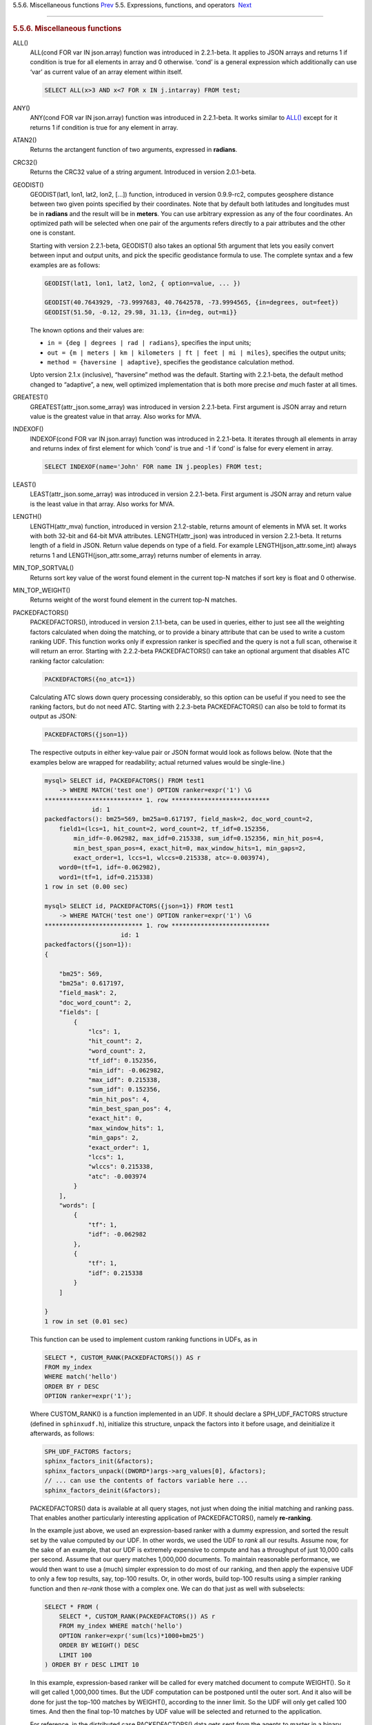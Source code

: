 .. raw:: html

   <div class="navheader">

5.5.6. Miscellaneous functions
`Prev <comparison-functions.html>`__ 
5.5. Expressions, functions, and operators
 `Next <sorting-modes.html>`__

--------------

.. raw:: html

   </div>

.. raw:: html

   <div class="sect2">

.. raw:: html

   <div class="titlepage">

.. raw:: html

   <div>

.. raw:: html

   <div>

.. rubric:: 5.5.6. Miscellaneous functions
   :name: miscellaneous-functions
   :class: title

.. raw:: html

   </div>

.. raw:: html

   </div>

.. raw:: html

   </div>

.. raw:: html

   <div class="variablelist">

ALL()
    ALL(cond FOR var IN json.array) function was introduced in
    2.2.1-beta. It applies to JSON arrays and returns 1 if condition is
    true for all elements in array and 0 otherwise. ‘cond’ is a general
    expression which additionally can use ‘var’ as current value of an
    array element within itself.

    .. code:: programlisting

        SELECT ALL(x>3 AND x<7 FOR x IN j.intarray) FROM test;

ANY()
    ANY(cond FOR var IN json.array) function was introduced in
    2.2.1-beta. It works similar to
    `ALL() <misc-functions.html#expr-func-all>`__ except for it returns
    1 if condition is true for any element in array.

ATAN2()
    Returns the arctangent function of two arguments, expressed in
    **radians**.

CRC32()
    Returns the CRC32 value of a string argument. Introduced in version
    2.0.1-beta.

GEODIST()
    GEODIST(lat1, lon1, lat2, lon2, […]) function, introduced in version
    0.9.9-rc2, computes geosphere distance between two given points
    specified by their coordinates. Note that by default both latitudes
    and longitudes must be in **radians** and the result will be in
    **meters**. You can use arbitrary expression as any of the four
    coordinates. An optimized path will be selected when one pair of the
    arguments refers directly to a pair attributes and the other one is
    constant.

    Starting with version 2.2.1-beta, GEODIST() also takes an optional
    5th argument that lets you easily convert between input and output
    units, and pick the specific geodistance formula to use. The
    complete syntax and a few examples are as follows:

    .. code:: programlisting

        GEODIST(lat1, lon1, lat2, lon2, { option=value, ... })

        GEODIST(40.7643929, -73.9997683, 40.7642578, -73.9994565, {in=degrees, out=feet})
        GEODIST(51.50, -0.12, 29.98, 31.13, {in=deg, out=mi}}

    The known options and their values are:

    .. raw:: html

       <div class="itemizedlist">

    -  ``in = {deg | degrees | rad | radians}``, specifies the input
       units;
    -  ``out = {m | meters | km | kilometers | ft | feet | mi | miles}``,
       specifies the output units;
    -  ``method = {haversine | adaptive}``, specifies the geodistance
       calculation method.

    .. raw:: html

       </div>

    Upto version 2.1.x (inclusive), “haversine” method was the default.
    Starting with 2.2.1-beta, the default method changed to “adaptive”,
    a new, well optimized implementation that is both more precise *and*
    much faster at all times.

GREATEST()
    GREATEST(attr\_json.some\_array) was introduced in version
    2.2.1-beta. First argument is JSON array and return value is the
    greatest value in that array. Also works for MVA.

INDEXOF()
    INDEXOF(cond FOR var IN json.array) function was introduced in
    2.2.1-beta. It iterates through all elements in array and returns
    index of first element for which ‘cond’ is true and -1 if ‘cond’ is
    false for every element in array.

    .. code:: programlisting

        SELECT INDEXOF(name='John' FOR name IN j.peoples) FROM test;

LEAST()
    LEAST(attr\_json.some\_array) was introduced in version 2.2.1-beta.
    First argument is JSON array and return value is the least value in
    that array. Also works for MVA.

LENGTH()
    LENGTH(attr\_mva) function, introduced in version 2.1.2-stable,
    returns amount of elements in MVA set. It works with both 32-bit and
    64-bit MVA attributes. LENGTH(attr\_json) was introduced in version
    2.2.1-beta. It returns length of a field in JSON. Return value
    depends on type of a field. For example LENGTH(json\_attr.some\_int)
    always returns 1 and LENGTH(json\_attr.some\_array) returns number
    of elements in array.

MIN\_TOP\_SORTVAL()
    Returns sort key value of the worst found element in the current
    top-N matches if sort key is float and 0 otherwise.

MIN\_TOP\_WEIGHT()
    Returns weight of the worst found element in the current top-N
    matches.

PACKEDFACTORS()
    PACKEDFACTORS(), introduced in version 2.1.1-beta, can be used in
    queries, either to just see all the weighting factors calculated
    when doing the matching, or to provide a binary attribute that can
    be used to write a custom ranking UDF. This function works only if
    expression ranker is specified and the query is not a full scan,
    otherwise it will return an error. Starting with 2.2.2-beta
    PACKEDFACTORS() can take an optional argument that disables ATC
    ranking factor calculation:

    .. code:: programlisting

        PACKEDFACTORS({no_atc=1})

    Calculating ATC slows down query processing considerably, so this
    option can be useful if you need to see the ranking factors, but do
    not need ATC. Starting with 2.2.3-beta PACKEDFACTORS() can also be
    told to format its output as JSON:

    .. code:: programlisting

        PACKEDFACTORS({json=1})

    The respective outputs in either key-value pair or JSON format would
    look as follows below. (Note that the examples below are wrapped for
    readability; actual returned values would be single-line.)

    .. code:: programlisting

        mysql> SELECT id, PACKEDFACTORS() FROM test1
            -> WHERE MATCH('test one') OPTION ranker=expr('1') \G
        *************************** 1. row ***************************
                     id: 1
        packedfactors(): bm25=569, bm25a=0.617197, field_mask=2, doc_word_count=2,
            field1=(lcs=1, hit_count=2, word_count=2, tf_idf=0.152356,
                min_idf=-0.062982, max_idf=0.215338, sum_idf=0.152356, min_hit_pos=4,
                min_best_span_pos=4, exact_hit=0, max_window_hits=1, min_gaps=2,
                exact_order=1, lccs=1, wlccs=0.215338, atc=-0.003974),
            word0=(tf=1, idf=-0.062982),
            word1=(tf=1, idf=0.215338)
        1 row in set (0.00 sec)

        mysql> SELECT id, PACKEDFACTORS({json=1}) FROM test1
            -> WHERE MATCH('test one') OPTION ranker=expr('1') \G
        *************************** 1. row ***************************
                             id: 1
        packedfactors({json=1}):
        {

            "bm25": 569,
            "bm25a": 0.617197,
            "field_mask": 2,
            "doc_word_count": 2,
            "fields": [
                {
                    "lcs": 1,
                    "hit_count": 2,
                    "word_count": 2,
                    "tf_idf": 0.152356,
                    "min_idf": -0.062982,
                    "max_idf": 0.215338,
                    "sum_idf": 0.152356,
                    "min_hit_pos": 4,
                    "min_best_span_pos": 4,
                    "exact_hit": 0,
                    "max_window_hits": 1,
                    "min_gaps": 2,
                    "exact_order": 1,
                    "lccs": 1,
                    "wlccs": 0.215338,
                    "atc": -0.003974
                }
            ],
            "words": [
                {
                    "tf": 1,
                    "idf": -0.062982
                },
                {
                    "tf": 1,
                    "idf": 0.215338
                }
            ]

        }
        1 row in set (0.01 sec)

    This function can be used to implement custom ranking functions in
    UDFs, as in

    .. code:: programlisting

        SELECT *, CUSTOM_RANK(PACKEDFACTORS()) AS r
        FROM my_index
        WHERE match('hello')
        ORDER BY r DESC
        OPTION ranker=expr('1');

    Where CUSTOM\_RANK() is a function implemented in an UDF. It should
    declare a SPH\_UDF\_FACTORS structure (defined in ``sphinxudf.h``),
    initialize this structure, unpack the factors into it before usage,
    and deinitialize it afterwards, as follows:

    .. code:: programlisting

        SPH_UDF_FACTORS factors;
        sphinx_factors_init(&factors);
        sphinx_factors_unpack((DWORD*)args->arg_values[0], &factors);
        // ... can use the contents of factors variable here ...
        sphinx_factors_deinit(&factors);

    PACKEDFACTORS() data is available at all query stages, not just when
    doing the initial matching and ranking pass. That enables another
    particularly interesting application of PACKEDFACTORS(), namely
    **re-ranking**.

    In the example just above, we used an expression-based ranker with a
    dummy expression, and sorted the result set by the value computed by
    our UDF. In other words, we used the UDF to *rank* all our results.
    Assume now, for the sake of an example, that our UDF is extremely
    expensive to compute and has a throughput of just 10,000 calls per
    second. Assume that our query matches 1,000,000 documents. To
    maintain reasonable performance, we would then want to use a (much)
    simpler expression to do most of our ranking, and then apply the
    expensive UDF to only a few top results, say, top-100 results. Or,
    in other words, build top-100 results using a simpler ranking
    function and then *re-rank* those with a complex one. We can do that
    just as well with subselects:

    .. code:: programlisting

        SELECT * FROM (
            SELECT *, CUSTOM_RANK(PACKEDFACTORS()) AS r
            FROM my_index WHERE match('hello')
            OPTION ranker=expr('sum(lcs)*1000+bm25')
            ORDER BY WEIGHT() DESC
            LIMIT 100
        ) ORDER BY r DESC LIMIT 10

    In this example, expression-based ranker will be called for every
    matched document to compute WEIGHT(). So it will get called
    1,000,000 times. But the UDF computation can be postponed until the
    outer sort. And it also will be done for just the top-100 matches by
    WEIGHT(), according to the inner limit. So the UDF will only get
    called 100 times. And then the final top-10 matches by UDF value
    will be selected and returned to the application.

    For reference, in the distributed case PACKEDFACTORS() data gets
    sent from the agents to master in a binary format, too. This makes
    it technically feasible to implement additional re-ranking pass (or
    passes) on the master node, if needed.

    If used with SphinxQL but not called from any UDFs, the result of
    PACKEDFACTORS() is simply formatted as plain text, which can be used
    to manually assess the ranking factors. Note that this feature is
    not currently supported by the Sphinx API.

REMAP()
    REMAP(condition, expression, (cond1, cond2, …), (expr1, expr2, …))
    function was added in 2.2.2-beta. It allows you to make some
    exceptions of an expression values depending on condition values.
    Condition expression should always result integer, expression can
    result in integer or float.

    .. code:: programlisting

        SELECT REMAP(userid, karmapoints, (1, 67), (999, 0)) FROM users;
        SELECT REMAP(id%10, salary, (0), (0.0)) FROM employes;

rand()
    RAND(seed) function was added in 2.3.2-beta. Returns a random float
    between 0..1. Optional, an integer seed value can be specified.

.. raw:: html

   </div>

.. raw:: html

   </div>

.. raw:: html

   <div class="navfooter">

--------------

+-----------------------------------------+-----------------------------+----------------------------------+
| `Prev <comparison-functions.html>`__    | `Up <expressions.html>`__   |  `Next <sorting-modes.html>`__   |
+-----------------------------------------+-----------------------------+----------------------------------+
| 5.5.5. Comparison functions             | `Home <index.html>`__       |  5.6. Sorting modes              |
+-----------------------------------------+-----------------------------+----------------------------------+

.. raw:: html

   </div>
